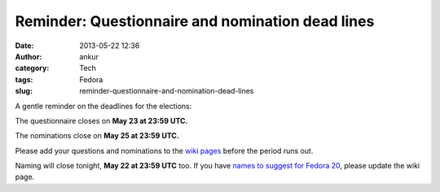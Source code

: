 Reminder: Questionnaire and nomination dead lines
#################################################
:date: 2013-05-22 12:36
:author: ankur
:category: Tech
:tags: Fedora
:slug: reminder-questionnaire-and-nomination-dead-lines

A gentle reminder on the deadlines for the elections:

The questionnaire closes on **May 23 at 23:59 UTC.**

The nominations close on **May 25 at 23:59 UTC.**

Please add your questions and nominations to the `wiki pages`_ before
the period runs out.

Naming will close tonight, **May 22 at 23:59 UTC** too. If you have
`names to suggest for Fedora 20`_, please update the wiki page.

.. _wiki pages: https://fedoraproject.org/wiki/Elections
.. _names to suggest for Fedora 20: https://fedoraproject.org/wiki/Name_suggestions_for_Fedora_20
